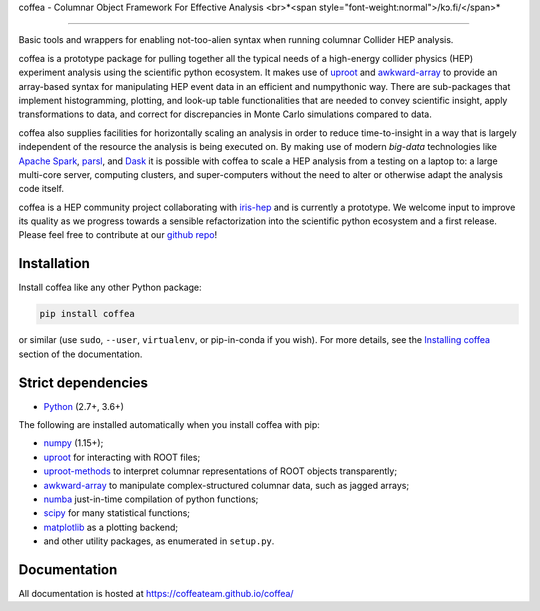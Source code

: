 coffea - Columnar Object Framework For Effective Analysis <br>*<span style="font-weight:normal">/kɔ.fi/</span>*

=========================================================

.. image:: https://zenodo.org/badge/159673139.svg
   :target: https://zenodo.org/badge/latestdoi/159673139

.. image:: https://travis-ci.com/CoffeaTeam/coffea.svg?branch=master
    :target: https://travis-ci.com/CoffeaTeam/coffea

.. image:: https://ci.appveyor.com/api/projects/status/co4wg4074jal3klq/branch/master?svg=true
    :target: https://ci.appveyor.com/project/lgray/coffea/branch/master

.. image:: https://codecov.io/gh/CoffeaTeam/coffea/branch/master/graph/badge.svg
    :target: https://codecov.io/gh/CoffeaTeam/coffea

.. image:: https://badge.fury.io/py/coffea.svg
    :target: https://badge.fury.io/py/coffea

.. image:: https://img.shields.io/pypi/dm/coffea.svg
    :target: https://img.shields.io/pypi/dm/coffea

.. image:: https://badges.gitter.im/CoffeaTeam/coffea.svg
    :target: https://gitter.im/coffea-hep

.. image:: https://mybinder.org/badge_logo.svg
   :target: https://mybinder.org/v2/gh/CoffeaTeam/coffea/master?filepath=binder/

.. inclusion-marker-1-do-not-remove

Basic tools and wrappers for enabling not-too-alien syntax when running columnar Collider HEP analysis.

.. inclusion-marker-1-5-do-not-remove

coffea is a prototype package for pulling together all the typical needs
of a high-energy collider physics (HEP) experiment analysis using the scientific
python ecosystem. It makes use of `uproot <https://github.com/scikit-hep/uproot>`_
and `awkward-array <https://github.com/scikit-hep/awkward-array>`_ to provide an
array-based syntax for manipulating HEP event data in an efficient and numpythonic
way. There are sub-packages that implement histogramming, plotting, and look-up
table functionalities that are needed to convey scientific insight, apply transformations
to data, and correct for discrepancies in Monte Carlo simulations compared to data.

coffea also supplies facilities for horizontally scaling an analysis in order to reduce
time-to-insight in a way that is largely independent of the resource the analysis
is being executed on. By making use of modern *big-data* technologies like
`Apache Spark <https://spark.apache.org/>`_,  `parsl <https://github.com/Parsl/parsl>`_, and
`Dask <https://dask.org>`_ it is possible with coffea to scale a HEP analysis from a testing
on a laptop to: a large multi-core server, computing clusters, and super-computers without 
the need to alter or otherwise adapt the analysis code itself.

coffea is a HEP community project collaborating with `iris-hep <http://iris-hep.org/>`_
and is currently a prototype. We welcome input to improve its quality as we progress towards
a sensible refactorization into the scientific python ecosystem and a first release. Please
feel free to contribute at our `github repo <https://github.com/CoffeaTeam/coffea>`_!

.. inclusion-marker-2-do-not-remove

Installation
============

Install coffea like any other Python package:

.. code-block:: bash

    pip install coffea

or similar (use ``sudo``, ``--user``, ``virtualenv``, or pip-in-conda if you wish).
For more details, see the `Installing coffea <https://coffeateam.github.io/coffea/installation.html>`_ section of the documentation.

Strict dependencies
===================

- `Python <http://docs.python-guide.org/en/latest/starting/installation/>`__ (2.7+, 3.6+)

The following are installed automatically when you install coffea with pip:

- `numpy <https://scipy.org/install.html>`__ (1.15+);
- `uproot <https://github.com/scikit-hep/uproot>`__ for interacting with ROOT files;
- `uproot-methods <https://github.com/scikit-hep/uproot-methods>`__ to interpret columnar representations of ROOT objects transparently;
- `awkward-array <https://github.com/scikit-hep/awkward-array>`__ to manipulate complex-structured columnar data, such as jagged arrays;
- `numba <https://numba.pydata.org/>`__ just-in-time compilation of python functions;
- `scipy <https://scipy.org/scipylib/index.html>`__ for many statistical functions;
- `matplotlib <https://matplotlib.org/>`__ as a plotting backend;
- and other utility packages, as enumerated in ``setup.py``.

.. inclusion-marker-3-do-not-remove

Documentation
=============
All documentation is hosted at https://coffeateam.github.io/coffea/
